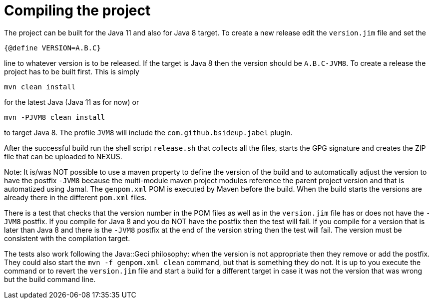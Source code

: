 = Compiling the project

The project can be built for the Java 11 and also for Java 8 target. To
create a new release edit the `version.jim` file and set the

----
{@define VERSION=A.B.C}
----

line to whatever version is to be released. If the target is Java 8 then
the version should be `A.B.C-JVM8`. To create a release the project has
to be built first. This is simply

----
mvn clean install
----

for the latest Java (Java 11 as for now) or

----
mvn -PJVM8 clean install
----

to target Java 8. The profile `JVM8` will include the
`com.github.bsideup.jabel` plugin.

After the successful build run the shell script `release.sh` that
collects all the files, starts the GPG signature and creates the ZIP
file that can be uploaded to NEXUS.

Note: It is/was NOT possible to use a maven property to define the
version of the build and to automatically adjust the version to have the
postfix `-JVM8` because the multi-module maven project modules reference
the parent project version and that is automatized using Jamal. The
`genpom.xml` POM is executed by Maven before the build. When the build
starts the versions are already there in the different `pom.xml` files.

There is a test that checks that the version number in the POM files as
well as in the `version.jim` file has or does not have the `-JVM8`
postfix. If you compile for Java 8 and you do NOT have the postfix then
the test will fail. If you compile for a version that is later than Java
8 and there is the `-JVM8` postfix at the end of the version string then
the test will fail. The version must be consistent with the compilation
target.

The tests also work following the Java::Geci philosophy: when the
version is not appropriate then they remove or add the postfix. They
could also start the `mvn -f genpom.xml clean` command, but that is
something they do not. It is up to you execute the command or to revert
the `version.jim` file and start a build for a different target in case
it was not the version that was wrong but the build command line.